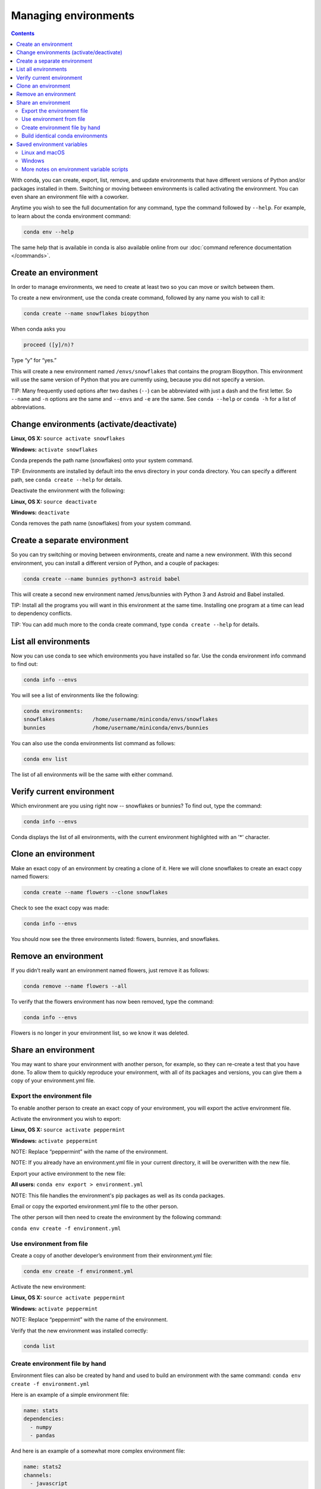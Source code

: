 =====================
Managing environments
=====================

.. contents::

With conda, you can create, export, list, remove, and update environments that have different versions of Python and/or packages installed in them. Switching or moving between environments is called  activating the environment. You can even share an environment file with a coworker. 
 
Anytime you wish to see the full documentation for any command, type the command followed by  ``--help``. For example, to learn about the conda environment command:   

.. code::

   conda env --help

The same help that is available in conda is also available online from our :doc:`command reference documentation </commands>`. 

Create an environment
----------------------

In order to manage environments, we need to create at least two so you can move or switch between them. 

To create a new environment, use the conda create command, followed by any name you wish to call it:

.. code::

   conda create --name snowflakes biopython

When conda asks you

.. code::

    proceed ([y]/n)? 

Type “y” for “yes.”

This will create a new environment named ``/envs/snowflakes`` that contains the program Biopython. This environment will use the same version of Python that you are currently using, because you did not specify a version. 

TIP:  Many frequently used options after two dashes (``--``) can be abbreviated with just a dash and the first letter. So ``--name`` and ``-n`` options are the same and ``--envs`` and ``-e`` are the same. See ``conda --help`` or ``conda -h`` for a list of abbreviations. 

Change environments (activate/deactivate)
----------------------------------------------------

**Linux, OS X:** ``source activate snowflakes``

**Windows:**  ``activate snowflakes``

Conda prepends the path name (snowflakes) onto your system command.

TIP: Environments are installed by default into the envs directory in your conda directory. You can specify a different path, see ``conda create --help`` for details. 

Deactivate the environment with the following:

**Linux, OS X:** ``source deactivate``

**Windows:**  ``deactivate``

Conda removes the path name (snowflakes) from your system command.

Create a separate environment
----------------------------------

So you can try switching or moving between environments, create and name a new environment. With this second environment, you can install a different version of Python, and a couple of packages:  

.. code::

   conda create --name bunnies python=3 astroid babel 

This will create a second new environment named /envs/bunnies with Python 3 and Astroid and Babel installed.

TIP: Install all the programs you will want in this environment at the same time. Installing one program at a time can lead to dependency conflicts.

TIP: You can add much more to the conda create command, type ``conda create --help`` for details.

List all environments
---------------------

Now you can use conda to see which environments you have installed so far. Use the conda environment info command to find out: 

.. code::

   conda info --envs

You will see a list of environments like the following:

.. code::

   conda environments:
   snowflakes            /home/username/miniconda/envs/snowflakes
   bunnies               /home/username/miniconda/envs/bunnies

You can also use the conda environments list command as follows:

.. code::

   conda env list

The list of all environments will be the same with either command. 

Verify current environment
--------------------------

Which environment are you using right now -- snowflakes or bunnies? To find out, type the command:  

.. code::

   conda info --envs

Conda displays the list of all environments, with the current environment 
highlighted with an '*' character.

Clone an environment
-------------------------------------

Make an exact copy of an environment by creating a clone of it. Here we will clone snowflakes to create an exact copy named flowers:

.. code::

   conda create --name flowers --clone snowflakes

Check to see the exact copy was made: 

.. code::

   conda info --envs

You should now see the three environments listed:  flowers, bunnies, and snowflakes.

Remove an environment
-----------------------

If you didn’t really want an environment named flowers, just remove it as follows:

.. code::

   conda remove --name flowers --all

To verify that the flowers environment has now been removed, type the command:

.. code::

   conda info --envs

Flowers is no longer in your environment list, so we know it was deleted.

Share an environment 
------------------------

You may want to share your environment with another person, for example, so they can re-create a test that you have done. To allow them to quickly reproduce your environment, with all of its packages and versions, you can give them a copy of your environment.yml file. 

Export the environment file
~~~~~~~~~~~~~~~~~~~~~~~~~~~~~~

To enable another person to create an exact copy of your environment, you will export the active environment file. 

Activate the environment you wish to export:

**Linux, OS X:** ``source activate peppermint``

**Windows:** ``activate peppermint``

NOTE: Replace “peppermint” with the name of the environment.

NOTE: If you already have an environment.yml file in your current directory, it will be overwritten with the new file. 

Export your active environment to the new file:

**All users:** ``conda env export > environment.yml``

NOTE: This file handles the environment's pip packages as well as its conda packages.

Email or copy the exported environment.yml file to the other person.

The other person will then need to create the environment by the following command:

``conda env create -f environment.yml``

Use environment from file
~~~~~~~~~~~~~~~~~~~~~~~~~~~~~~

Create a copy of another developer’s environment from their environment.yml file:

.. code::

   conda env create -f environment.yml

Activate the new environment:

**Linux, OS X:** ``source activate peppermint``

**Windows:** ``activate peppermint``

NOTE: Replace “peppermint” with the name of the environment.

Verify that the new environment was installed correctly:

.. code::

   conda list

Create environment file by hand
~~~~~~~~~~~~~~~~~~~~~~~~~~~~~~~

Environment files can also be created by hand and used to build an environment with the same command: ``conda env create -f environment.yml``

Here is an example of a simple environment file:

.. code::

    name: stats
    dependencies:
      - numpy
      - pandas

And here is an example of a somewhat more complex environment file:

.. code::

    name: stats2
    channels:
      - javascript
    dependencies:
      - python=3.4   # or 2.7
      - bokeh=0.9.2
      - numpy=1.9.*
      - nodejs=0.10.*
      - flask
      - pip:
        - Flask-Testing

The default channels can be excluded by adding ``nodefaults`` to the list of channels. This is equivalent to passing the ``--override-channels`` option to most ``conda`` commands. Adding ``nodefaults`` to the list of channels in ``environment.yml`` is similar to removing ``defaults`` from the :ref:`channels list <config-channels>` in the ``.condarc`` file, although changing ``environment.yml`` only affects one of your conda environments and changing ``.condarc`` affects them all.

Build identical conda environments
~~~~~~~~~~~~~~~~~~~~~~~~~~~~~~~~~~

Explicit specification files can be used to build an identical conda environment on the same operating system platform, either on the same machine or a different machine.

The command ``conda list --explicit`` produces a spec list such as the following:

.. code::

    # This file may be used to create an environment using:
    # $ conda create --name <env> --file <this file>
    # platform: osx-64
    @EXPLICIT
    https://repo.continuum.io/pkgs/free/osx-64/mkl-11.3.3-0.tar.bz2
    https://repo.continuum.io/pkgs/free/osx-64/numpy-1.11.1-py35_0.tar.bz2
    https://repo.continuum.io/pkgs/free/osx-64/openssl-1.0.2h-1.tar.bz2
    https://repo.continuum.io/pkgs/free/osx-64/pip-8.1.2-py35_0.tar.bz2
    https://repo.continuum.io/pkgs/free/osx-64/python-3.5.2-0.tar.bz2
    https://repo.continuum.io/pkgs/free/osx-64/readline-6.2-2.tar.bz2
    https://repo.continuum.io/pkgs/free/osx-64/setuptools-25.1.6-py35_0.tar.bz2
    https://repo.continuum.io/pkgs/free/osx-64/sqlite-3.13.0-0.tar.bz2
    https://repo.continuum.io/pkgs/free/osx-64/tk-8.5.18-0.tar.bz2
    https://repo.continuum.io/pkgs/free/osx-64/wheel-0.29.0-py35_0.tar.bz2
    https://repo.continuum.io/pkgs/free/osx-64/xz-5.2.2-0.tar.bz2
    https://repo.continuum.io/pkgs/free/osx-64/zlib-1.2.8-3.tar.bz2

The command ``conda list --explicit > spec-file.txt`` creates a file containing this spec list in the current working directory. You may use the filename ``spec-file.txt`` or any other filename.

As the comment at the top of the file explains, the command ``conda create --name MyEnvironment --file spec-file.txt`` uses the spec file to create an identical environment on the same machine or another machine.

The command ``conda install --name MyEnvironment --file spec-file.txt`` adds these packages to an existing environment.

NOTE: These explicit spec files are not usually cross platform, and therefore have a comment at the top such as ``# platform: osx-64`` showing the platform where they were created. This platform is the one where this spec file is known to work. On other platforms, the packages specified might not be available or dependencies might be missing for some of the key packages already in the spec.

NOTE: Conda does not check architecture or dependencies when installing from an explicit specification file. To ensure the packages work correctly, be sure that the file was created from a working environment and that it is used on the same architecture, operating system and platform, such as ``linux-64`` or ``osx-64``.

Saved environment variables
---------------------------

Conda environments can include saved environment variables on Linux, macOS, and Windows.

Suppose you want an environment 'analytics' to store a secret key needed to log in to a server and a path to a configuration file. We will write a script named ``env_vars`` to do this.

Linux and macOS
~~~~~~~~~~~~~~~

Locate the directory for the conda environment, such as ``/home/jsmith/anaconda3/envs/analytics`` . Enter that directory and create these subdirectories and files::

  cd /home/jsmith/anaconda3/envs/analytics
  mkdir -p ./etc/conda/activate.d
  mkdir -p ./etc/conda/deactivate.d
  touch ./etc/conda/activate.d/env_vars.sh
  touch ./etc/conda/deactivate.d/env_vars.sh

Edit the two files. ``./etc/conda/activate.d/env_vars.sh`` should have this::

  #!/bin/sh

  export MY_KEY='secret-key-value'
  export MY_FILE=/path/to/my/file/

And ``./etc/conda/deactivate.d/env_vars.sh`` should have this::

  #!/bin/sh

  unset MY_KEY
  unset MY_FILE

Now when you use ``source activate analytics`` the environment variables MY_KEY and MY_FILE will be set to the values you wrote into the file, and when you use ``source deactivate`` those variables will be erased.

Windows
~~~~~~~

Locate the directory for the conda environment, such as ``C:\Users\jsmith\Anaconda3\envs\analytics`` . Enter that directory and create these subdirectories and files::

  cd C:\Users\jsmith\Anaconda3\envs\analytics
  mkdir .\etc\conda\activate.d
  mkdir .\etc\conda\deactivate.d
  type NUL > .\etc\conda\activate.d\env_vars.bat
  type NUL > .\etc\conda\deactivate.d\env_vars.bat

Edit the two files. ``.\etc\conda\activate.d\env_vars.bat`` should have this::

  set MY_KEY='secret-key-value'
  set MY_FILE=C:\path\to\my\file

And ``.\etc\conda\deactivate.d\env_vars.bat`` should have this::

  set MY_KEY=
  set MY_FILE=

Now when you use ``activate analytics`` the environment variables MY_KEY and MY_FILE will be set to the values you wrote into the file, and when you use ``deactivate`` those variables will be erased.

More notes on environment variable scripts
~~~~~~~~~~~~~~~~~~~~~~~~~~~~~~~~~~~~~~~~~~

These script files can be part of a conda package, in which case these environment variables become active when an environment containing that package is activated.

Scripts can be given any name, but multiple packages may create script files, so be sure that you choose descriptive names for your scripts that are not used by other packages. One popular option is to give the script a name of the form packagename-scriptname.sh (or on Windows packagename-scriptname.bat).

Next, we'll take a look at :doc:`/py2or3`.
